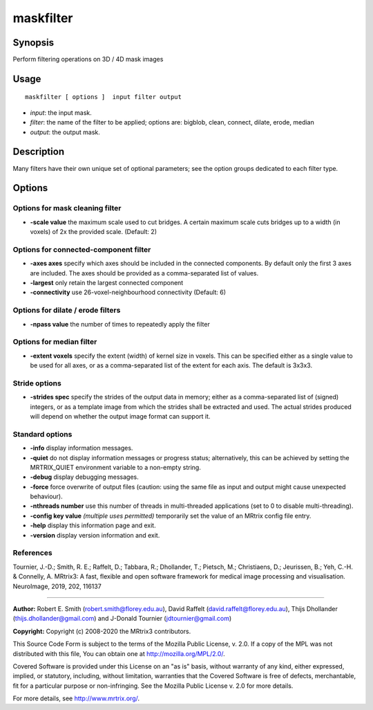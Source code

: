 .. _maskfilter:

maskfilter
===================

Synopsis
--------

Perform filtering operations on 3D / 4D mask images

Usage
--------

::

    maskfilter [ options ]  input filter output

-  *input*: the input mask.
-  *filter*: the name of the filter to be applied; options are: bigblob, clean, connect, dilate, erode, median
-  *output*: the output mask.

Description
-----------

Many filters have their own unique set of optional parameters; see the option groups dedicated to each filter type.

Options
-------

Options for mask cleaning filter
^^^^^^^^^^^^^^^^^^^^^^^^^^^^^^^^

-  **-scale value** the maximum scale used to cut bridges. A certain maximum scale cuts bridges up to a width (in voxels) of 2x the provided scale. (Default: 2)

Options for connected-component filter
^^^^^^^^^^^^^^^^^^^^^^^^^^^^^^^^^^^^^^

-  **-axes axes** specify which axes should be included in the connected components. By default only the first 3 axes are included. The axes should be provided as a comma-separated list of values.

-  **-largest** only retain the largest connected component

-  **-connectivity** use 26-voxel-neighbourhood connectivity (Default: 6)

Options for dilate / erode filters
^^^^^^^^^^^^^^^^^^^^^^^^^^^^^^^^^^

-  **-npass value** the number of times to repeatedly apply the filter

Options for median filter
^^^^^^^^^^^^^^^^^^^^^^^^^

-  **-extent voxels** specify the extent (width) of kernel size in voxels. This can be specified either as a single value to be used for all axes, or as a comma-separated list of the extent for each axis. The default is 3x3x3.

Stride options
^^^^^^^^^^^^^^

-  **-strides spec** specify the strides of the output data in memory; either as a comma-separated list of (signed) integers, or as a template image from which the strides shall be extracted and used. The actual strides produced will depend on whether the output image format can support it.

Standard options
^^^^^^^^^^^^^^^^

-  **-info** display information messages.

-  **-quiet** do not display information messages or progress status; alternatively, this can be achieved by setting the MRTRIX_QUIET environment variable to a non-empty string.

-  **-debug** display debugging messages.

-  **-force** force overwrite of output files (caution: using the same file as input and output might cause unexpected behaviour).

-  **-nthreads number** use this number of threads in multi-threaded applications (set to 0 to disable multi-threading).

-  **-config key value** *(multiple uses permitted)* temporarily set the value of an MRtrix config file entry.

-  **-help** display this information page and exit.

-  **-version** display version information and exit.

References
^^^^^^^^^^

Tournier, J.-D.; Smith, R. E.; Raffelt, D.; Tabbara, R.; Dhollander, T.; Pietsch, M.; Christiaens, D.; Jeurissen, B.; Yeh, C.-H. & Connelly, A. MRtrix3: A fast, flexible and open software framework for medical image processing and visualisation. NeuroImage, 2019, 202, 116137

--------------



**Author:** Robert E. Smith (robert.smith@florey.edu.au), David Raffelt (david.raffelt@florey.edu.au), Thijs Dhollander (thijs.dhollander@gmail.com) and J-Donald Tournier (jdtournier@gmail.com)

**Copyright:** Copyright (c) 2008-2020 the MRtrix3 contributors.

This Source Code Form is subject to the terms of the Mozilla Public
License, v. 2.0. If a copy of the MPL was not distributed with this
file, You can obtain one at http://mozilla.org/MPL/2.0/.

Covered Software is provided under this License on an "as is"
basis, without warranty of any kind, either expressed, implied, or
statutory, including, without limitation, warranties that the
Covered Software is free of defects, merchantable, fit for a
particular purpose or non-infringing.
See the Mozilla Public License v. 2.0 for more details.

For more details, see http://www.mrtrix.org/.


